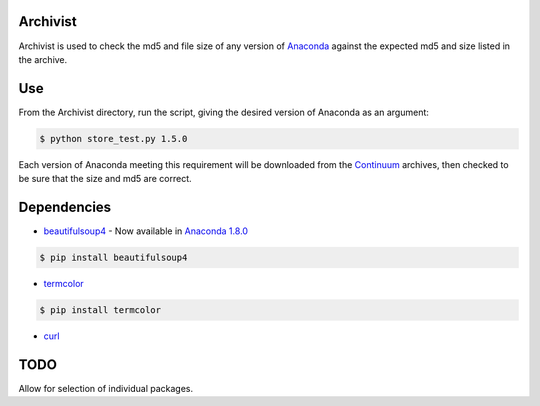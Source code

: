 =========
Archivist
=========

Archivist is used to check the md5 and file size of any version of `Anaconda <https://store.continuum.io/cshop/anaconda/>`_ against the expected md5 and size listed in the archive.

===
Use
===

From the Archivist directory, run the script, giving the desired version of Anaconda as an argument:

.. code-block:: bash

    $ python store_test.py 1.5.0

Each version of Anaconda meeting this requirement will be downloaded from the `Continuum <http://continuum.io>`_  archives, then checked to be sure that the size and md5 are correct.

============
Dependencies
============

* `beautifulsoup4 <http://www.crummy.com/software/BeautifulSoup/>`_ - Now available in `Anaconda 1.8.0 <https://store.continuum.io/cshop/anaconda/>`_

.. code-block:: bash

   $ pip install beautifulsoup4
   
   
* `termcolor <https://pypi.python.org/pypi/termcolor>`_

.. code-block:: bash

   $ pip install termcolor
   
* `curl <http://curl.haxx.se/docs/manpage.html>`_

====
TODO
====

Allow for selection of individual packages.

